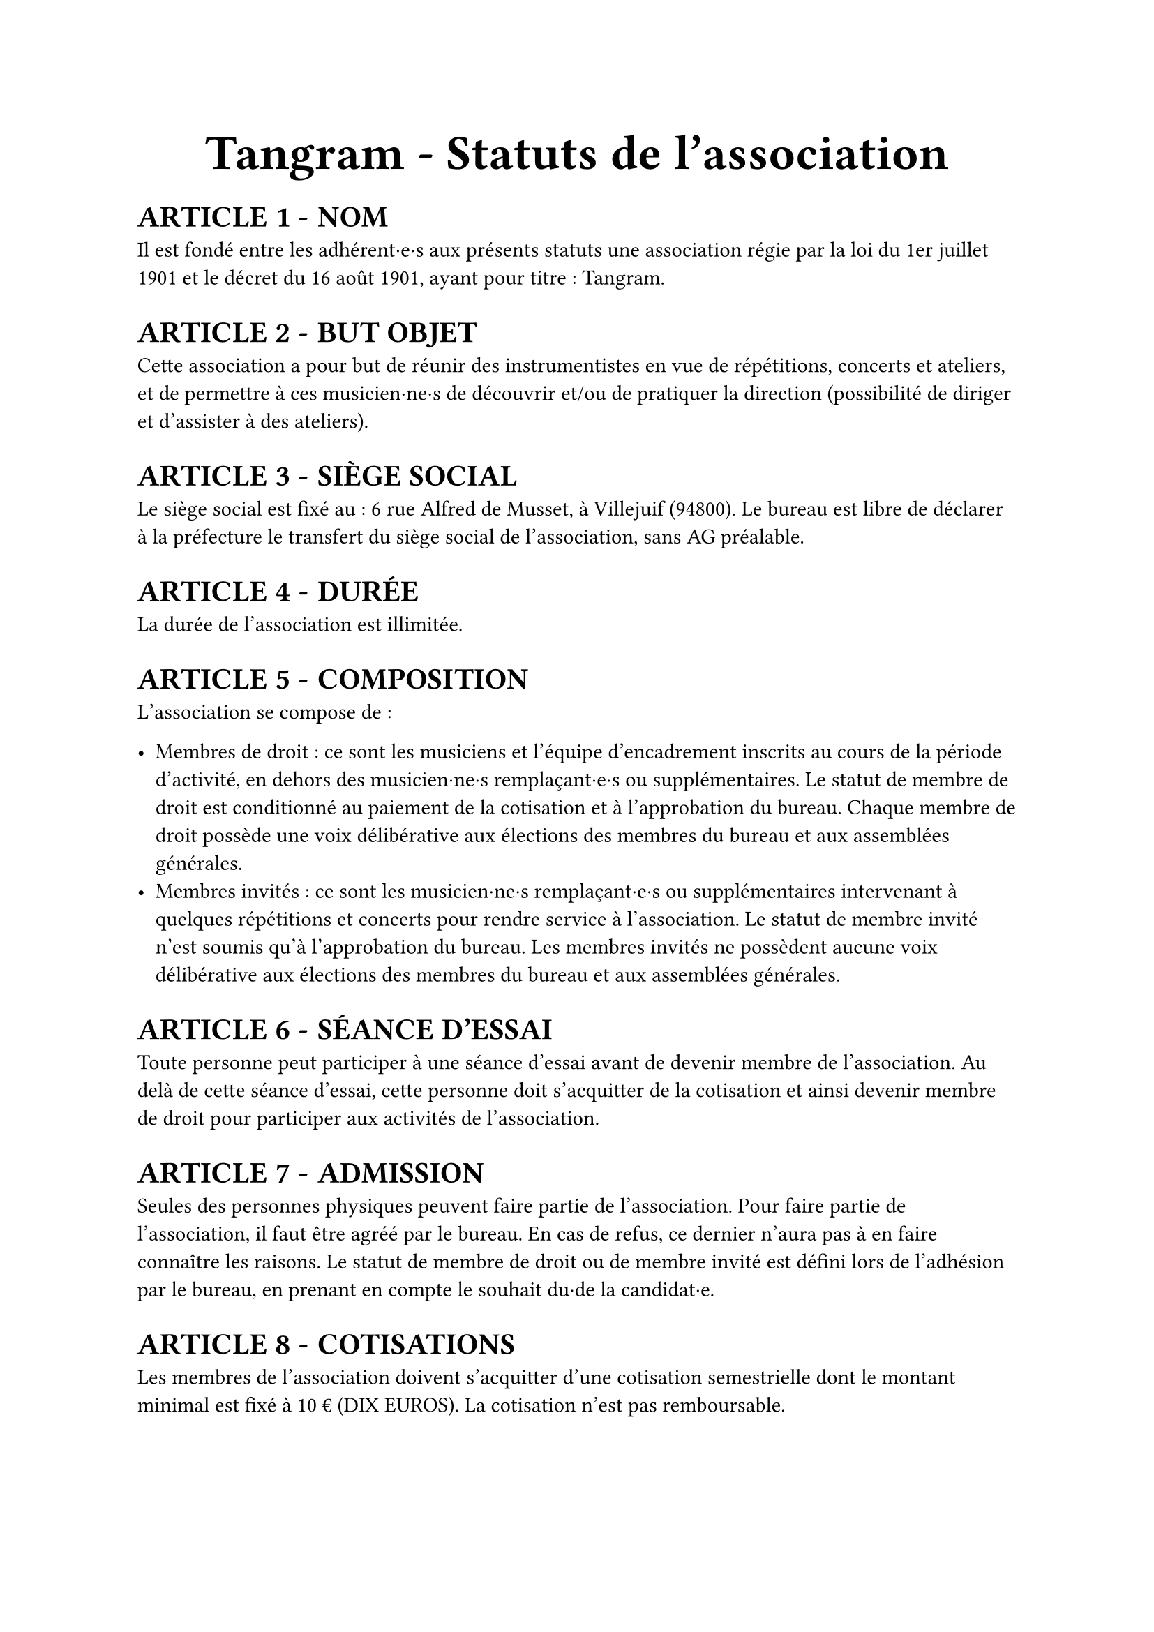 #set list(marker: ([•], [∘]))

#set text(18pt)
#align(center)[= Tangram - Statuts de l’association]

#set heading(numbering: n => [ARTICLE #n - ])

#show ref: it => {
  let el = it.element
  link(el.location(), [#counter(heading).at(el.location()).first()])
}


#set text(11pt)
= NOM

Il est fondé entre les adhérent·e·s aux présents statuts une association régie par la loi du 1er juillet 1901 et le décret du 16 août 1901, ayant pour titre : Tangram.

= BUT OBJET

Cette association a pour but de réunir des instrumentistes en vue de répétitions, concerts et ateliers, et de permettre à ces musicien·ne·s de découvrir et/ou de pratiquer la direction (possibilité de diriger et d'assister à des ateliers).

= SIÈGE SOCIAL

Le siège social est fixé au : 6 rue Alfred de Musset, à Villejuif (94800). Le bureau est libre de déclarer à la préfecture le transfert du siège social de l’association, sans AG préalable.

= DURÉE

La durée de l’association est illimitée.

= COMPOSITION

L’association se compose de :

- Membres de droit : ce sont les musiciens et l’équipe d’encadrement inscrits au cours de la période d’activité, en dehors des musicien·ne·s remplaçant·e·s ou supplémentaires. Le statut de membre de droit est conditionné au paiement de la cotisation et à l’approbation du bureau. Chaque membre de droit possède une voix délibérative aux élections des membres du bureau et aux assemblées générales.
- Membres invités : ce sont les musicien·ne·s remplaçant·e·s ou supplémentaires intervenant à quelques répétitions et concerts pour rendre service à l’association. Le statut de membre invité n’est soumis qu’à l’approbation du bureau. Les membres invités ne possèdent aucune voix délibérative aux élections des membres du bureau et aux assemblées générales.

= SÉANCE D’ESSAI

Toute personne peut participer à une séance d’essai avant de devenir membre de l’association. Au delà de cette séance d’essai, cette personne doit s’acquitter de la cotisation et ainsi devenir membre de droit pour participer aux activités de l’association.

= ADMISSION

Seules des personnes physiques peuvent faire partie de l'association.
Pour faire partie de l'association, il faut être agréé par le bureau. En cas de refus, ce dernier n'aura pas à en faire connaître les raisons.
Le statut de membre de droit ou de membre invité est défini lors de l'adhésion par le bureau, en prenant en compte le souhait du·de la candidat·e.

= COTISATIONS

Les membres de l'association doivent s'acquitter d'une cotisation semestrielle dont le montant minimal est  fixé à 10 € (DIX EUROS).
La cotisation n'est pas remboursable.

= RADIATIONS

La qualité de membre se perd par :

- La démission : elle doit être adressée par écrit au président de l'association.

  Le·a président·e peut quant à elle·lui mettre fin à ses fonctions en cours de mandat en informant de cette décision le bureau de l'association ;

- Le décès ;
- La radiation prononcée pour non-paiement de la cotisation par le bureau ;
- La radiation prononcée par le bureau pour motif grave par le bureau, avec ou sans avertissement préalable.

= RESSOURCES

Les ressources de l'association comprennent :

- Les cotisations ;
- Les subventions ;
- Les recettes provenant de la vente de produits, de services ou de prestations fournies par l'association telles que la vente des places de son spectacle ;
- Les autres ressources autorisées par les textes législatifs et réglementations.

= BUREAU

Les membres de droit actifs élisent parmi les membres de droit actifs, lors d'une Assemblée Générale, un bureau composé de :

- Un·e président·e ;

- Un·e trésorier·ère ;

- Un·e secrétaire général·e ;

Afin de prévenir d'éventuelles difficultés, les fonctions de président(e) et de trésorier(e) ne sont pas cumulables. D'autres postes peuvent être nécessaires mais ne nécessitent pas une élection par les membres actifs. Le bureau se réunit aussi souvent que l'exige l'intérêt de l'association.

Le·a président·e est le·a représentant·e légal·e de l'association et représente l'association en justice et dans tous les actes de la vie civile. Iel coordonne les activités, dirige l'administration de l'association et préside l'Assemblée Générale.

Le·a trésorier·ère a pour mission de gérer les finances et tenir la comptabilité de l'association. Iel encaisse les recettes, règle les dépenses, propose le budget, prépare le compte de résultat et le bilan en fin d'exercice. Iel doit en rendre compte auprès de l'ensemble des adhérent·e·s lors de l'Assemblée Générale, ainsi que chaque fois que le comité d'organisation en fait la demande.

Le·a secrétaire général·e assure la correspondance de l'association, tient à jour les fichiers des adhérent·e·s, archive les documents importants. IeI établit les comptes-rendus des réunions, veille à centraliser et conserver les documents administratifs.

L’élection du bureau se fait par liste complète (un·e président·e, un·e trésorier·ère et un·e secrétaire général·e). Les listes candidates doivent déposer leur candidature auprès du bureau sortant au minimum 7 jours avant l’Assemblée Générale donnant lieu au vote.

Les membres du bureau sont élus pour un mandat de 5 mois, prolongeable jusqu’à 8 mois si la situation l’exige. Il se termine à l’issue de l’Assemblée Générale ayant installé le nouveau bureau. La démission éventuelle du bureau ne peut être effective qu’après la tenue d’élections anticipées.

L’élection est réalisée par un vote à main levée, sauf demande explicite d’un des membres actifs présents. Leur mandat est renouvelable.

Dans le cas où aucune liste ne serait déposée dans les délais impartis, le bureau en place se trouve automatiquement reconduit pour 2 mois. Il organisera une ou plusieurs élections dans ce délai suivant les mêmes modalités. A l’issue de ce délai, si aucune solution n’a été trouvée, il convoquera une Assemblée Générale Extraordinaire visant à régler la situation.

= COMITÉ D'ORGANISATION <comité-organisation>

L'association est gérée par le comité d'organisation, composé du bureau et des autres responsables désigné·e·s par le bureau (logistique, communication, partenariats etc).

Le comité d'organisation a pour objet de mettre en œuvre les décisions de l'Assemblée Générale, d'organiser et d'animer la vie de l'association. Le comité d'organisation est investi des pouvoirs les plus étendus pour faire ou autoriser tous les actes ou opérations dans la limite de son objet et qui ne sont pas du ressort de l'Assemblée Générale. Il gère également les adhésions et les changements de statuts des adhérents.

Le comité d'organisation se réunit sur convocation du·de la président·e ou sur la demande du quart de ses membres ou aussi souvent que l'exige l'intérêt de l'association.
Les décisions sont prises à la majorité des voix des présent·e·s. En cas de partage, la voix du·de la président·e est prépondérante.

= ASSEMBLÉE GÉNÉRALE ORDINAIRE <assemblée-générale-ordinaire>

L'assemblée générale ordinaire comprend tous les membres de l'association à quelque titre qu'ils soient. Sept jours au moins avant la date fixée, les membres de l'association sont convoqués par les soins du·de la secrétaire. L'ordre du jour figure sur les convocations. Un quorum de 25% des membres de droit est requis pour la tenue de l’assemblée générale.\
Le·a président·e, assisté·e des membres du bureau, préside l'assemblée et expose la situation morale ou l’activité de l'association. \
Le·a trésorier·ère rend compte de sa gestion et soumet les comptes pour la période d’activité (bilan, compte de résultat et annexe) à l'approbation de l'assemblée.

Les décisions sont prises à la majorité des voix des membres présents ou représentés. Il est procédé, après épuisement de l'ordre du jour, au renouvellement des membres sortants du conseil.
Toutes les délibérations sont prises à main levée, sauf demande explicite d’un des membres actifs présents.
Les décisions des assemblées générales s’imposent à tous les membres, y compris absents ou représentés.

= ASSEMBLÉE GÉNÉRALE EXTRAORDINAIRE

Si besoin est considéré par le bureau, ou sur la demande de la moitié plus un des membres inscrits, le·a président·e peut convoquer une assemblée générale extraordinaire.
Les modalités de convocation sont les mêmes que pour l’assemblée générale ordinaire.
Les délibérations sont prises à la majorité des membres présents ou représentés.

= INDEMNITÉS

Toutes les fonctions, y compris celles des membres du conseil d’administration et du bureau, sont gratuites et bénévoles. Seuls les frais occasionnés par l’accomplissement de leur mandat sont remboursés sur justificatifs. Le rapport financier présenté à l’assemblée générale ordinaire présente, par bénéficiaire, les remboursements de frais de mission, de déplacement ou de représentation.

= RÈGLEMENT INTÉRIEUR

Un règlement intérieur peut être établi par le bureau, qui le fait alors approuver par l'assemblée générale.

Ce règlement éventuel est destiné à fixer les divers points non prévus par les présents statuts, notamment ceux qui ont trait à l'administration interne de l'association.

= DISSOLUTION

En cas de dissolution prononcée selon les modalités prévues à l’article @comité-organisation, un ou plusieurs liquidateurs sont nommés, et l'actif net, s'il y a lieu, est dévolu à un organisme ayant un but non lucratif conformément aux décisions de l’assemblée générale extraordinaire qui statue sur la dissolution. L’actif net ne peut être dévolu à un membre de l’association, même partiellement, sauf reprise d’un apport.

= LIBÉRALITÉS

Le rapport et les comptes annuels, tels que définis à l’article @assemblée-générale-ordinaire (y compris ceux des comités locaux) sont adressés chaque année au Préfet du département. \
L’association s’engage à présenter ses registres et pièces de comptabilité sur toute réquisition des autorités administratives en ce qui concerne l’emploi des libéralités qu’elle serait autorisée à recevoir, à laisser visiter ses établissements par les représentant·e·s de ces autorités compétentes et à leur rendre compte du fonctionnement desdits établissements.

Fait à #h(3cm), le #h(2.5cm),

Signatures, précédées du nom, prénom et de la mention “Lu et approuvé” :

#table(
  columns: (1fr, 1fr, 1fr),
  stroke: none,
  [Le·a président·e :], [Le·a secrétaire :], [Le·a trésorier·ère :],
)
